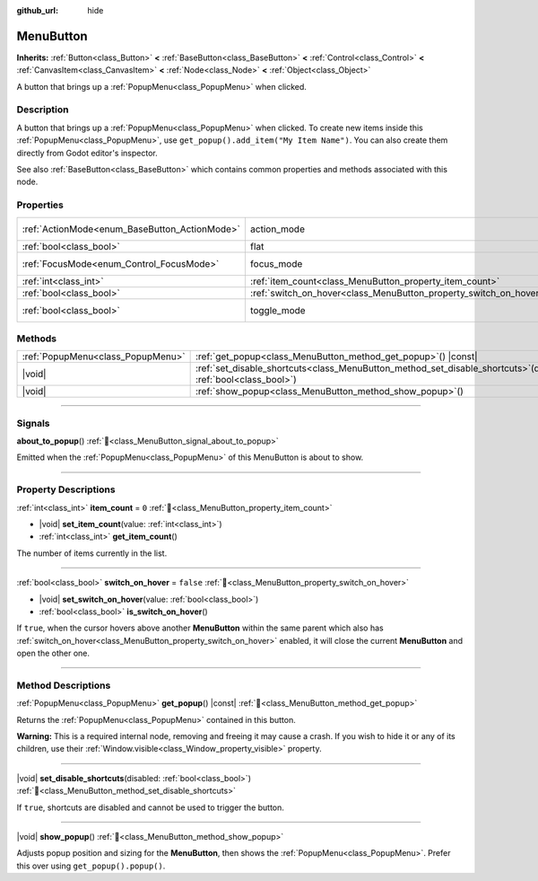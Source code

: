 :github_url: hide

.. DO NOT EDIT THIS FILE!!!
.. Generated automatically from Redot engine sources.
.. Generator: https://github.com/Redot-Engine/redot-engine/tree/4.3/doc/tools/make_rst.py.
.. XML source: https://github.com/Redot-Engine/redot-engine/tree/4.3/doc/classes/MenuButton.xml.

.. _class_MenuButton:

MenuButton
==========

**Inherits:** :ref:`Button<class_Button>` **<** :ref:`BaseButton<class_BaseButton>` **<** :ref:`Control<class_Control>` **<** :ref:`CanvasItem<class_CanvasItem>` **<** :ref:`Node<class_Node>` **<** :ref:`Object<class_Object>`

A button that brings up a :ref:`PopupMenu<class_PopupMenu>` when clicked.

.. rst-class:: classref-introduction-group

Description
-----------

A button that brings up a :ref:`PopupMenu<class_PopupMenu>` when clicked. To create new items inside this :ref:`PopupMenu<class_PopupMenu>`, use ``get_popup().add_item("My Item Name")``. You can also create them directly from Godot editor's inspector.

See also :ref:`BaseButton<class_BaseButton>` which contains common properties and methods associated with this node.

.. rst-class:: classref-reftable-group

Properties
----------

.. table::
   :widths: auto

   +-----------------------------------------------+-------------------------------------------------------------------+-------------------------------------------------------------------------------+
   | :ref:`ActionMode<enum_BaseButton_ActionMode>` | action_mode                                                       | ``0`` (overrides :ref:`BaseButton<class_BaseButton_property_action_mode>`)    |
   +-----------------------------------------------+-------------------------------------------------------------------+-------------------------------------------------------------------------------+
   | :ref:`bool<class_bool>`                       | flat                                                              | ``true`` (overrides :ref:`Button<class_Button_property_flat>`)                |
   +-----------------------------------------------+-------------------------------------------------------------------+-------------------------------------------------------------------------------+
   | :ref:`FocusMode<enum_Control_FocusMode>`      | focus_mode                                                        | ``0`` (overrides :ref:`Control<class_Control_property_focus_mode>`)           |
   +-----------------------------------------------+-------------------------------------------------------------------+-------------------------------------------------------------------------------+
   | :ref:`int<class_int>`                         | :ref:`item_count<class_MenuButton_property_item_count>`           | ``0``                                                                         |
   +-----------------------------------------------+-------------------------------------------------------------------+-------------------------------------------------------------------------------+
   | :ref:`bool<class_bool>`                       | :ref:`switch_on_hover<class_MenuButton_property_switch_on_hover>` | ``false``                                                                     |
   +-----------------------------------------------+-------------------------------------------------------------------+-------------------------------------------------------------------------------+
   | :ref:`bool<class_bool>`                       | toggle_mode                                                       | ``true`` (overrides :ref:`BaseButton<class_BaseButton_property_toggle_mode>`) |
   +-----------------------------------------------+-------------------------------------------------------------------+-------------------------------------------------------------------------------+

.. rst-class:: classref-reftable-group

Methods
-------

.. table::
   :widths: auto

   +-----------------------------------+-----------------------------------------------------------------------------------------------------------------------+
   | :ref:`PopupMenu<class_PopupMenu>` | :ref:`get_popup<class_MenuButton_method_get_popup>`\ (\ ) |const|                                                     |
   +-----------------------------------+-----------------------------------------------------------------------------------------------------------------------+
   | |void|                            | :ref:`set_disable_shortcuts<class_MenuButton_method_set_disable_shortcuts>`\ (\ disabled\: :ref:`bool<class_bool>`\ ) |
   +-----------------------------------+-----------------------------------------------------------------------------------------------------------------------+
   | |void|                            | :ref:`show_popup<class_MenuButton_method_show_popup>`\ (\ )                                                           |
   +-----------------------------------+-----------------------------------------------------------------------------------------------------------------------+

.. rst-class:: classref-section-separator

----

.. rst-class:: classref-descriptions-group

Signals
-------

.. _class_MenuButton_signal_about_to_popup:

.. rst-class:: classref-signal

**about_to_popup**\ (\ ) :ref:`🔗<class_MenuButton_signal_about_to_popup>`

Emitted when the :ref:`PopupMenu<class_PopupMenu>` of this MenuButton is about to show.

.. rst-class:: classref-section-separator

----

.. rst-class:: classref-descriptions-group

Property Descriptions
---------------------

.. _class_MenuButton_property_item_count:

.. rst-class:: classref-property

:ref:`int<class_int>` **item_count** = ``0`` :ref:`🔗<class_MenuButton_property_item_count>`

.. rst-class:: classref-property-setget

- |void| **set_item_count**\ (\ value\: :ref:`int<class_int>`\ )
- :ref:`int<class_int>` **get_item_count**\ (\ )

The number of items currently in the list.

.. rst-class:: classref-item-separator

----

.. _class_MenuButton_property_switch_on_hover:

.. rst-class:: classref-property

:ref:`bool<class_bool>` **switch_on_hover** = ``false`` :ref:`🔗<class_MenuButton_property_switch_on_hover>`

.. rst-class:: classref-property-setget

- |void| **set_switch_on_hover**\ (\ value\: :ref:`bool<class_bool>`\ )
- :ref:`bool<class_bool>` **is_switch_on_hover**\ (\ )

If ``true``, when the cursor hovers above another **MenuButton** within the same parent which also has :ref:`switch_on_hover<class_MenuButton_property_switch_on_hover>` enabled, it will close the current **MenuButton** and open the other one.

.. rst-class:: classref-section-separator

----

.. rst-class:: classref-descriptions-group

Method Descriptions
-------------------

.. _class_MenuButton_method_get_popup:

.. rst-class:: classref-method

:ref:`PopupMenu<class_PopupMenu>` **get_popup**\ (\ ) |const| :ref:`🔗<class_MenuButton_method_get_popup>`

Returns the :ref:`PopupMenu<class_PopupMenu>` contained in this button.

\ **Warning:** This is a required internal node, removing and freeing it may cause a crash. If you wish to hide it or any of its children, use their :ref:`Window.visible<class_Window_property_visible>` property.

.. rst-class:: classref-item-separator

----

.. _class_MenuButton_method_set_disable_shortcuts:

.. rst-class:: classref-method

|void| **set_disable_shortcuts**\ (\ disabled\: :ref:`bool<class_bool>`\ ) :ref:`🔗<class_MenuButton_method_set_disable_shortcuts>`

If ``true``, shortcuts are disabled and cannot be used to trigger the button.

.. rst-class:: classref-item-separator

----

.. _class_MenuButton_method_show_popup:

.. rst-class:: classref-method

|void| **show_popup**\ (\ ) :ref:`🔗<class_MenuButton_method_show_popup>`

Adjusts popup position and sizing for the **MenuButton**, then shows the :ref:`PopupMenu<class_PopupMenu>`. Prefer this over using ``get_popup().popup()``.

.. |virtual| replace:: :abbr:`virtual (This method should typically be overridden by the user to have any effect.)`
.. |const| replace:: :abbr:`const (This method has no side effects. It doesn't modify any of the instance's member variables.)`
.. |vararg| replace:: :abbr:`vararg (This method accepts any number of arguments after the ones described here.)`
.. |constructor| replace:: :abbr:`constructor (This method is used to construct a type.)`
.. |static| replace:: :abbr:`static (This method doesn't need an instance to be called, so it can be called directly using the class name.)`
.. |operator| replace:: :abbr:`operator (This method describes a valid operator to use with this type as left-hand operand.)`
.. |bitfield| replace:: :abbr:`BitField (This value is an integer composed as a bitmask of the following flags.)`
.. |void| replace:: :abbr:`void (No return value.)`
